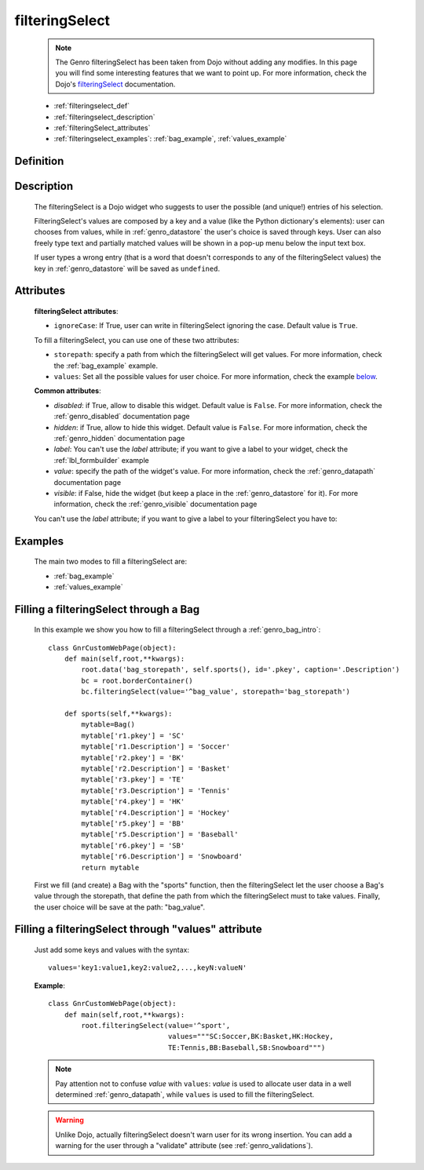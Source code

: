 .. _genro_filteringselect:

===============
filteringSelect
===============

    .. note:: The Genro filteringSelect has been taken from Dojo without adding any modifies. In this page you will find some interesting features that we want to point up. For more information, check the Dojo's filteringSelect_ documentation.

    .. _filteringSelect: http://docs.dojocampus.org/dijit/form/FilteringSelect

    * :ref:`filteringselect_def`
    * :ref:`filteringselect_description`
    * :ref:`filteringSelect_attributes`
    * :ref:`filteringselect_examples`: :ref:`bag_example`, :ref:`values_example`
    
.. _filteringselect_def:

Definition
==========

    .. method:: pane.filteringSelect([**kwargs])

.. _filteringselect_description:

Description
===========

    The filteringSelect is a Dojo widget who suggests to user the possible (and unique!) entries of his selection.
    
    FilteringSelect's values are composed by a key and a value (like the Python dictionary's elements): user can chooses from values, while in :ref:`genro_datastore` the user's choice is saved through keys. User can also freely type text and partially matched values will be shown in a pop-up menu below the input text box.
    
    If user types a wrong entry (that is a word that doesn't corresponds to any of the filteringSelect values) the key in :ref:`genro_datastore` will be saved as ``undefined``.

.. _filteringSelect_attributes:

Attributes
==========

    **filteringSelect attributes**:
    
    * ``ignoreCase``: If True, user can write in filteringSelect ignoring the case. Default value is ``True``.
    
    To fill a filteringSelect, you can use one of these two attributes:
    
    * ``storepath``: specify a path from which the filteringSelect will get values. For more information, check the :ref:`bag_example` example.
    * ``values``: Set all the possible values for user choice. For more information, check the example below_.
    
    **Common attributes**:
    
    * *disabled*: if True, allow to disable this widget. Default value is ``False``. For more information, check the :ref:`genro_disabled` documentation page
    * *hidden*: if True, allow to hide this widget. Default value is ``False``. For more information, check the :ref:`genro_hidden` documentation page
    * *label*: You can't use the *label* attribute; if you want to give a label to your widget, check the :ref:`lbl_formbuilder` example
    * *value*: specify the path of the widget's value. For more information, check the :ref:`genro_datapath` documentation page
    * *visible*: if False, hide the widget (but keep a place in the :ref:`genro_datastore` for it). For more information, check the :ref:`genro_visible` documentation page
    
    You can't use the *label* attribute; if you want to give a label to your filteringSelect you have to:

.. _filteringselect_examples:

Examples
========

    The main two modes to fill a filteringSelect are:
    
    * :ref:`bag_example`
    * :ref:`values_example`
    
.. _bag_example:
	
Filling a filteringSelect through a Bag
=======================================

    In this example we show you how to fill a filteringSelect through a :ref:`genro_bag_intro`::
    
            class GnrCustomWebPage(object):
                def main(self,root,**kwargs):
                    root.data('bag_storepath', self.sports(), id='.pkey', caption='.Description')
                    bc = root.borderContainer()
                    bc.filteringSelect(value='^bag_value', storepath='bag_storepath')
                
                def sports(self,**kwargs):
                    mytable=Bag()
                    mytable['r1.pkey'] = 'SC'
                    mytable['r1.Description'] = 'Soccer'
                    mytable['r2.pkey'] = 'BK'
                    mytable['r2.Description'] = 'Basket'
                    mytable['r3.pkey'] = 'TE'
                    mytable['r3.Description'] = 'Tennis'
                    mytable['r4.pkey'] = 'HK'
                    mytable['r4.Description'] = 'Hockey'
                    mytable['r5.pkey'] = 'BB'
                    mytable['r5.Description'] = 'Baseball'
                    mytable['r6.pkey'] = 'SB'
                    mytable['r6.Description'] = 'Snowboard'
                    return mytable
                    
    First we fill (and create) a Bag with the "sports" function, then the filteringSelect let the user choose a Bag's value through the storepath, that define the path from which the filteringSelect must to take values. Finally, the user choice will be save at the path: "bag_value".

.. _below:
.. _values_example:

Filling a filteringSelect through "values" attribute
====================================================

    Just add some keys and values with the syntax::
    
        values='key1:value1,key2:value2,...,keyN:valueN'
    
    **Example**::
    
        class GnrCustomWebPage(object):
            def main(self,root,**kwargs):
                root.filteringSelect(value='^sport',
                                     values="""SC:Soccer,BK:Basket,HK:Hockey,
                                     TE:Tennis,BB:Baseball,SB:Snowboard""")
                                     
    .. note:: Pay attention not to confuse *value* with ``values``: *value* is used to allocate user data in a well determined :ref:`genro_datapath`, while ``values`` is used to fill the filteringSelect.
    
    .. warning:: Unlike Dojo, actually filteringSelect doesn't warn user for its wrong insertion. You can add a warning for the user through a "validate" attribute (see :ref:`genro_validations`).